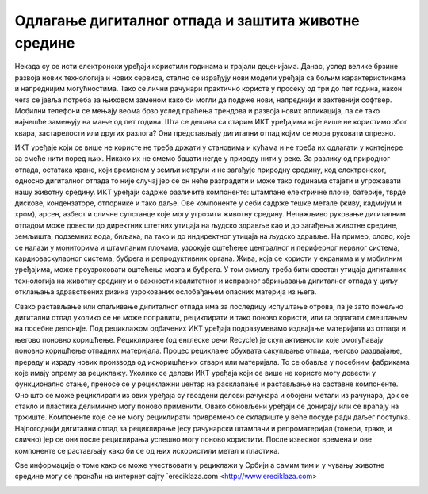 Одлагање дигиталног отпада и заштита животне средине
===============

Некада су се исти електронски уређаји користили годинама и трајали деценијама. Данас, услед велике брзине развоја нових технологија и нових сервиса, стално се израђују нови модели уређаја са бољим карактеристикама и напреднијим могућностима. 
Тако се лични рачунари практично користе у просеку од три до пет година, након чега се јавља потреба за њиховом заменом како би могли да подрже нови, напреднији и захтевнији софтвер. 
Мобилни телефони се мењају веома брзо услед праћења трендова и развоја нових апликација, па се тако најчешће замењују на мање од пет година. 
Шта се дешава са старим ИКТ уређајима које више не користимо због квара, застарелости или других разлога? 
Они представљају дигитални отпад којим се мора руковати опрезно.

.. image:: ../../_images/digitalni otpad.jpg
   :width: 900px   
   :align: center 

ИКТ уређаје који се више не користе не треба држати у становима и кућама и не треба их одлагати у контејнере за смеће нити поред њих. Никако их не смемо бацати негде у природу нити у реке. 
За разлику од природног отпада, остатака хране, који временом у земљи иструли и не загађује природну средину, код електронског, односно дигиталног отпада то није случај јер се он неће разградити и може тако годинама стајати и угрожавати нашу животну средину. 
ИКТ уређаји садрже различите компоненте: штампане електричне плоче, батерије, тврде дискове, кондензаторе, отпорнике и тако даље. Ове компоненте у себи садрже тешке метале (живу, кадмијум и хром), арсен, азбест и сличне супстанце које могу угрозити животну средину. 
Непажљиво руковање дигиталним отпадом може довести до директних штетних утицаја на људско здравље као и до загађења животне средине, земљишта, подземних вода, биљака, па тако и до индиректног утицаја на људско здравље. 
На пример, олово, које се налази у мониторима и штампаним плочама, узрокује оштећење централног и периферног нервног система, кардиоваскуларног система, бубрега и репродуктивних органа. Жива, која се користи у екранима и у мобилним уређајима, може проузроковати оштећења мозга и бубрега. 
У том смислу треба бити свестан утицаја дигиталних технологија на животну средину и о важности квалитетног и исправног збрињавања дигиталног отпада у циљу отклањања здравствених ризика узрокованих ослобађањем опасних материја из њега.

.. image:: ../../_images/maticna ploca.jpg
   :width: 900px   
   :align: center 

Свако растављање или спаљивање дигиталног отпада има за последицу испуштање отрова, па је зато пожељно дигитални отпад уколико се не може поправити, рециклирати и тако поново користи, или га одлагати смештањем на посебне депоније. 
Под рециклажом одбачених ИКТ уређаја подразумевамо издвајање материјала из отпада и његово поновно коришћење. Рециклирање (од енглеске речи Recycle) је скуп активности које омогућавају поновно коришћење отпадних материјала. 
Процес рециклаже обухвата сакупљање отпада, његово раздвајање, прераду и израду нових производа од искоришћених ствари или материјала. То се обавља у посебним фабрикама које имају опрему за рециклажу. 
Уколико се делови ИКТ уређаја који се више не користе могу довести у функционално стање, преносе се у рециклажни центар на расклапање и растављање на саставне компоненте. Оно што се може рециклирати из ових уређаја су гвоздени делови рачунара и обојени метали из рачунара, док се стакло и пластика делимично могу поново применити. 
Овако обновљени уређаји се донирају или се враћају на тржиште. Компоненте које се не могу рециклирати привремено се складиште у веће посуде ради даљег поступка. Најпогоднији дигитални отпад за рециклирање јесу рачунарски штампачи и репроматеријал (тонери, траке, и слично) јер се они после рециклирања успешно могу поново користити. 
После извесног времена и ове компоненте се растављају како би се од њих искористили метал и пластика.

.. image:: ../../_images/e otpad.jpg
   :width: 900px   
   :align: center 

Све информације о томе како се може учествовати у рециклажи у Србији а самим тим и у чувању животне средине могу се пронаћи на интернет сајту `еreciklaza.com <http://www.ereciklaza.com>

.. image:: ../../_images/reciklaza.jpg
   :width: 900px   
   :align: center 


